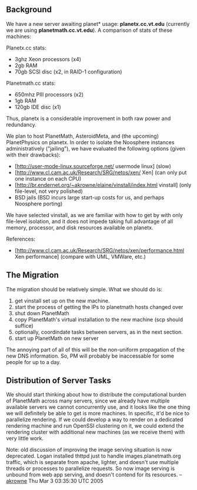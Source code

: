 #+STARTUP: showeverything logdone
#+options: num:nil


** Background

We have a new server awaiting planet* usage: *planetx.cc.vt.edu* (currently we are using *planetmath.cc.vt.edu*).  A comparison of stats of these machines:

Planetx.cc stats:

 * 3ghz Xeon processors (x4)
 * 2gb RAM
 * 70gb SCSI disc (x2, in RAID-1 configuration)

Planetmath.cc stats:

 * 650mhz PIII processors (x2)
 * 1gb RAM
 * 120gb IDE disc (x1)

Thus, planetx is a considerable improvement in both raw power and redundancy.

We plan to host PlanetMath, AsteroidMeta, and (the upcoming) PlanetPhysics on planetx.  In order to isolate the Noosphere instances administratively ("jailing"), we have evaluated the following options (given with their drawbacks):

 * [http://user-mode-linux.sourceforge.net/ usermode linux] (slow)
 * [http://www.cl.cam.ac.uk/Research/SRG/netos/xen/ Xen] (can only put one instance on each CPU)
 * [http://br.endernet.org/~akrowne/elaine/vinstall/index.html vinstall] (only file-level, not very polished)
 * BSD jails (BSD incurs large start-up costs for us, and perhaps Noosphere porting)

We have selected vinstall, as we are familiar with how to get by with only file-level isolation, and it does not impede taking full advantage of all memory, processor, and disk resources available on planetx.

References:

 * [http://www.cl.cam.ac.uk/Research/SRG/netos/xen/performance.html Xen performance] (compare with UML, VMWare, etc.)

** The Migration

The migration should be relatively simple.  What we should do is:

 1. get vinstall set up on the new machine.
 1. start the process of getting the IPs to planetmath hosts changed over
 1. shut down PlanetMath
 1. copy PlanetMath's virtual installation to the new machine (scp should suffice)
 1. optionally, coordindate tasks between servers, as in the next section.
 1. start up PlanetMath on new server

The annoying part of all of this will be the non-uniform propagation of the new DNS information.  So, PM will probably be inaccessable for some people for up to a day. 

** Distribution of Server Tasks

We should start thinking about how to distribute the computational burden of PlanetMath across many servers, since we already have multiple available servers we cannot concurrently use, and it looks like the one thing we will definitely be able to get is more machines.  In specific, it'd be nice to parallelize rendering.  If we could develop a way to render on a dedicated rendering machine and run OpenSSI clustering on it, we could extend the rendering cluster with additional new machines (as we receive them) with very little work.

Note: old discussion of improving the image serving situation is now deprecated.  Logan installed thttpd just to handle images.planetmath.org traffic, which is separate from apache, lighter, and doesn't use multiple threads or processes to parallelize requests.  So now image serving is unbound from web app serving, and doesn't contend for its resources.  --[[file:akrowne.org][akrowne]] Thu Mar  3 03:35:30 UTC 2005
